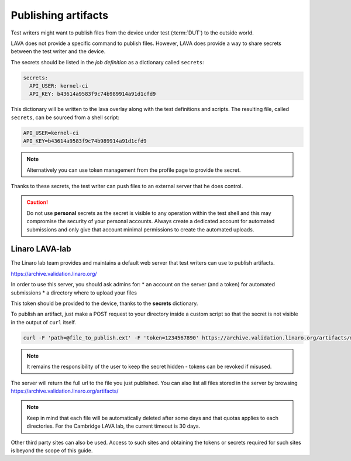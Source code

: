 .. index:: publish artifacts

.. _publishing_artifacts:

Publishing artifacts
********************

Test writers might want to publish files from the device under test
(:term:`DUT`) to the outside world.

LAVA does not provide a specific command to publish files. However, LAVA does
provide a way to share secrets between the test writer and the device.

The secrets should be listed in the *job definition* as a dictionary called
``secrets``:

.. code-block:: yaml

  secrets:
    API_USER: kernel-ci
    API_KEY: b43614a9583f9c74b989914a91d1cfd9

This dictionary will be written to the lava overlay along with the test
definitions and scripts. The resulting file, called ``secrets``, can be sourced
from a shell script:

.. code-block:: shell

  API_USER=kernel-ci
  API_KEY=b43614a9583f9c74b989914a91d1cfd9


.. note:: Alternatively you can use token management from the profile page to
          provide the secret.

Thanks to these secrets, the test writer can push files to an external server
that he does control.

.. caution:: Do not use **personal** secrets as the secret is visible to any
   operation within the test shell and this may compromise the security of
   your personal accounts. Always create a dedicated account for automated
   submissions and only give that account minimal permissions to create the
   automated uploads.

Linaro LAVA-lab
===============

The Linaro lab team provides and maintains a default web server that test
writers can use to publish artifacts.

https://archive.validation.linaro.org/

In order to use this server, you should ask admins for:
* an account on the server (and a token) for automated submissions
* a directory where to upload your files

This token should be provided to the device, thanks to the **secrets**
dictionary.

To publish an artifact, just make a POST request to your directory
inside a custom script so that the secret is not visible in the output of
``curl`` itself.

.. code-block:: shell

    curl -F 'path=@file_to_publish.ext' -F 'token=1234567890' https://archive.validation.linaro.org/artifacts/my-directory/

.. note:: It remains the responsibility of the user to keep the secret hidden
   - tokens can be revoked if misused.

The server will return the full url to the file you just published. You can
also list all files stored in the server by browsing
https://archive.validation.linaro.org/artifacts/

.. note:: Keep in mind that each file will be automatically deleted after some
          days and that quotas applies to each directories. For the Cambridge
          LAVA lab, the current timeout is 30 days.

Other third party sites can also be used. Access to such sites and obtaining the
tokens or secrets required for such sites is beyond the scope of this guide.

.. seealso:: :ref:`test_case_references` for recording the returned path to
   the published file alongside your test case results.
